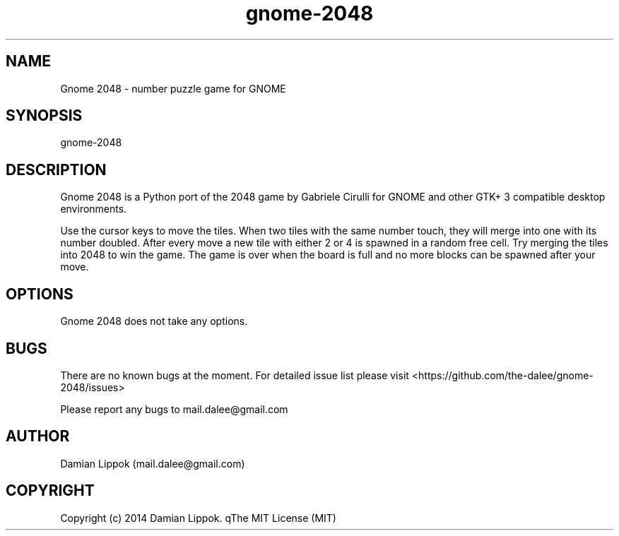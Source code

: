 .TH gnome-2048 6 "26 October 2014" "0.10" "Gnome 2048"
.SH NAME
Gnome 2048 \- number puzzle game for GNOME
.SH SYNOPSIS
gnome-2048
.SH DESCRIPTION
Gnome 2048 is a Python port of the 2048 game by Gabriele Cirulli for GNOME and 
other GTK+ 3 compatible desktop environments. 
.PP
Use the cursor keys to move the tiles. When two tiles with the same number
touch, they will merge into one with its number doubled. After every move a
new tile with either 2 or 4 is spawned in a random free cell. Try merging 
the tiles into 2048 to win the game. The game is over when the board is full
and no more blocks can be spawned after your move. 
.SH OPTIONS
Gnome 2048 does not take any options.
.SH BUGS
There are no known bugs at the moment. For detailed issue list please visit
<https://github.com/the-dalee/gnome-2048/issues>
.PP 
Please report any bugs to mail.dalee@gmail.com
.SH AUTHOR
Damian Lippok (mail.dalee@gmail.com)
.SH COPYRIGHT
Copyright (c) 2014 Damian Lippok. qThe MIT License (MIT)